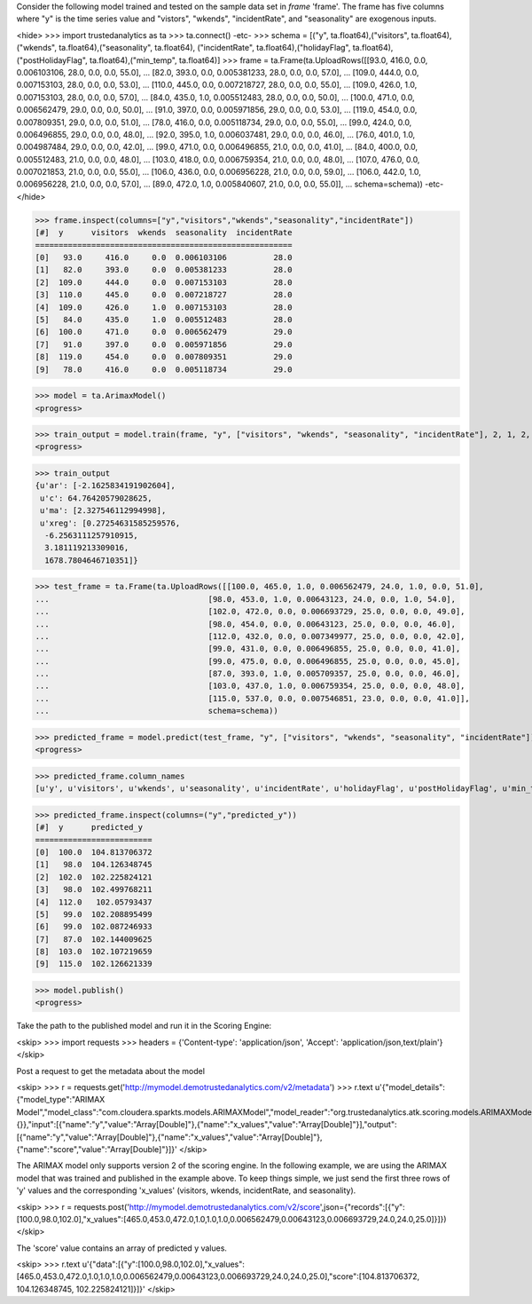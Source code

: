 
Consider the following model trained and tested on the sample data set in *frame* 'frame'.
The frame has five columns where "y" is the time series value and "vistors", "wkends",
"incidentRate", and "seasonality" are exogenous inputs.

<hide>
>>> import trustedanalytics as ta
>>> ta.connect()
-etc-
>>> schema = [("y", ta.float64),("visitors", ta.float64),("wkends", ta.float64),("seasonality", ta.float64),
("incidentRate", ta.float64),("holidayFlag", ta.float64),("postHolidayFlag", ta.float64),("min_temp", ta.float64)]
>>> frame = ta.Frame(ta.UploadRows([[93.0, 416.0, 0.0, 0.006103106, 28.0, 0.0, 0.0, 55.0],
...                                 [82.0, 393.0, 0.0, 0.005381233, 28.0, 0.0, 0.0, 57.0],
...                                 [109.0, 444.0, 0.0, 0.007153103, 28.0, 0.0, 0.0, 53.0],
...                                 [110.0, 445.0, 0.0, 0.007218727, 28.0, 0.0, 0.0, 55.0],
...                                 [109.0, 426.0, 1.0, 0.007153103, 28.0, 0.0, 0.0, 57.0],
...                                 [84.0, 435.0, 1.0, 0.005512483, 28.0, 0.0, 0.0, 50.0],
...                                 [100.0, 471.0, 0.0, 0.006562479, 29.0, 0.0, 0.0, 50.0],
...                                 [91.0, 397.0, 0.0, 0.005971856, 29.0, 0.0, 0.0, 53.0],
...                                 [119.0, 454.0, 0.0, 0.007809351, 29.0, 0.0, 0.0, 51.0],
...                                 [78.0, 416.0, 0.0, 0.005118734, 29.0, 0.0, 0.0, 55.0],
...                                 [99.0, 424.0, 0.0, 0.006496855, 29.0, 0.0, 0.0, 48.0],
...                                 [92.0, 395.0, 1.0, 0.006037481, 29.0, 0.0, 0.0, 46.0],
...                                 [76.0, 401.0, 1.0, 0.004987484, 29.0, 0.0, 0.0, 42.0],
...                                 [99.0, 471.0, 0.0, 0.006496855, 21.0, 0.0, 0.0, 41.0],
...                                 [84.0, 400.0, 0.0, 0.005512483, 21.0, 0.0, 0.0, 48.0],
...                                 [103.0, 418.0, 0.0, 0.006759354, 21.0, 0.0, 0.0, 48.0],
...                                 [107.0, 476.0, 0.0, 0.007021853, 21.0, 0.0, 0.0, 55.0],
...                                 [106.0, 436.0, 0.0, 0.006956228, 21.0, 0.0, 0.0, 59.0],
...                                 [106.0, 442.0, 1.0, 0.006956228, 21.0, 0.0, 0.0, 57.0],
...                                 [89.0, 472.0, 1.0, 0.005840607, 21.0, 0.0, 0.0, 55.0]],
...                                 schema=schema))
-etc-
</hide>

>>> frame.inspect(columns=["y","visitors","wkends","seasonality","incidentRate"])
[#]  y      visitors  wkends  seasonality  incidentRate
=======================================================
[0]   93.0     416.0     0.0  0.006103106          28.0
[1]   82.0     393.0     0.0  0.005381233          28.0
[2]  109.0     444.0     0.0  0.007153103          28.0
[3]  110.0     445.0     0.0  0.007218727          28.0
[4]  109.0     426.0     1.0  0.007153103          28.0
[5]   84.0     435.0     1.0  0.005512483          28.0
[6]  100.0     471.0     0.0  0.006562479          29.0
[7]   91.0     397.0     0.0  0.005971856          29.0
[8]  119.0     454.0     0.0  0.007809351          29.0
[9]   78.0     416.0     0.0  0.005118734          29.0

>>> model = ta.ArimaxModel()
<progress>

>>> train_output = model.train(frame, "y", ["visitors", "wkends", "seasonality", "incidentRate"], 2, 1, 2, 1, False, False)
<progress>

>>> train_output
{u'ar': [-2.1625834191902604],
 u'c': 64.76420579028625,
 u'ma': [2.327546112994998],
 u'xreg': [0.27254631585259576,
  -6.2563111257910915,
  3.181119213309016,
  1678.7804646710351]}

>>> test_frame = ta.Frame(ta.UploadRows([[100.0, 465.0, 1.0, 0.006562479, 24.0, 1.0, 0.0, 51.0],
...                                  [98.0, 453.0, 1.0, 0.00643123, 24.0, 0.0, 1.0, 54.0],
...                                  [102.0, 472.0, 0.0, 0.006693729, 25.0, 0.0, 0.0, 49.0],
...                                  [98.0, 454.0, 0.0, 0.00643123, 25.0, 0.0, 0.0, 46.0],
...                                  [112.0, 432.0, 0.0, 0.007349977, 25.0, 0.0, 0.0, 42.0],
...                                  [99.0, 431.0, 0.0, 0.006496855, 25.0, 0.0, 0.0, 41.0],
...                                  [99.0, 475.0, 0.0, 0.006496855, 25.0, 0.0, 0.0, 45.0],
...                                  [87.0, 393.0, 1.0, 0.005709357, 25.0, 0.0, 0.0, 46.0],
...                                  [103.0, 437.0, 1.0, 0.006759354, 25.0, 0.0, 0.0, 48.0],
...                                  [115.0, 537.0, 0.0, 0.007546851, 23.0, 0.0, 0.0, 41.0]],
...                                  schema=schema))



>>> predicted_frame = model.predict(test_frame, "y", ["visitors", "wkends", "seasonality", "incidentRate"])
<progress>

>>> predicted_frame.column_names
[u'y', u'visitors', u'wkends', u'seasonality', u'incidentRate', u'holidayFlag', u'postHolidayFlag', u'min_temp', u'predicted_y']

>>> predicted_frame.inspect(columns=("y","predicted_y"))
[#]  y      predicted_y
=========================
[0]  100.0  104.813706372
[1]   98.0  104.126348745
[2]  102.0  102.225824121
[3]   98.0  102.499768211
[4]  112.0   102.05793437
[5]   99.0  102.208895499
[6]   99.0  102.087246933
[7]   87.0  102.144009625
[8]  103.0  102.107219659
[9]  115.0  102.126621339

>>> model.publish()
<progress>

Take the path to the published model and run it in the Scoring Engine:

<skip>
>>> import requests
>>> headers = {'Content-type': 'application/json', 'Accept': 'application/json,text/plain'}
</skip>

Post a request to get the metadata about the model

<skip>
>>> r = requests.get('http://mymodel.demotrustedanalytics.com/v2/metadata')
>>> r.text
u'{"model_details":{"model_type":"ARIMAX Model","model_class":"com.cloudera.sparkts.models.ARIMAXModel","model_reader":"org.trustedanalytics.atk.scoring.models.ARIMAXModelReaderPlugin","custom_values":{}},"input":[{"name":"y","value":"Array[Double]"},{"name":"x_values","value":"Array[Double]"}],"output":[{"name":"y","value":"Array[Double]"},{"name":"x_values","value":"Array[Double]"},{"name":"score","value":"Array[Double]"}]}'
</skip>

The ARIMAX model only supports version 2 of the scoring engine.  In the following example, we are using the ARIMAX model
that was trained and published in the example above.  To keep things simple, we just send the first three rows of
'y' values and the corresponding 'x_values' (visitors, wkends, incidentRate, and seasonality).

<skip>
>>> r = requests.post('http://mymodel.demotrustedanalytics.com/v2/score',json={"records":[{"y":[100.0,98.0,102.0],"x_values":[465.0,453.0,472.0,1.0,1.0,1.0,0.006562479,0.00643123,0.006693729,24.0,24.0,25.0]}]})
</skip>

The 'score' value contains an array of predicted y values.

<skip>
>>> r.text
u'{"data":[{"y":[100.0,98.0,102.0],"x_values":[465.0,453.0,472.0,1.0,1.0,1.0,0.006562479,0.00643123,0.006693729,24.0,24.0,25.0],"score":[104.813706372, 104.126348745, 102.225824121]}]}'
</skip>
